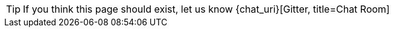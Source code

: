 :page-layout: notfound

TIP: If you think this page should exist, let us know {chat_uri}[Gitter, title=Chat Room]
